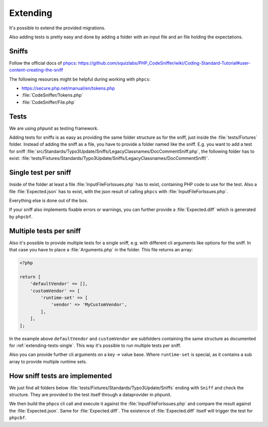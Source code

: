 .. _extending:

Extending
=========

It's possible to extend the provided migrations.

Also adding tests is pretty easy and done by adding a folder with an input file and an file
holding the expectations.

.. _extending-sniffs:

Sniffs
------

Follow the official docs of `phpcs`_:
https://github.com/squizlabs/PHP_CodeSniffer/wiki/Coding-Standard-Tutorial#user-content-creating-the-sniff

The following resources might be helpful during working with ``phpcs``:

- https://secure.php.net/manual/en/tokens.php

- :file:`CodeSniffer/Tokens.php`

- :file:`CodeSniffer/File.php`

.. _extending-tests:

Tests
-----

We are using `phpunit` as testing framework.

Adding tests for sniffs is as easy as providing the same folder structure as for the sniff, just
inside the :file:`tests/Fixtures` folder. Instead of adding the sniff as a file, you have to provide
a folder named like the sniff. E.g. you want to add a test for sniff
:file:`src/Standards/Typo3Update/Sniffs/LegacyClassnames/DocCommentSniff.php`, the following folder
has to exist: :file:`tests/Fixtures/Standards/Typo3Update/Sniffs/LegacyClassnames/DocCommentSniff/`.

.. _extending-tests-single:

Single test per sniff
---------------------

Inside of the folder at least a file :file:`InputFileForIssues.php` has to exist, containing PHP
code to use for the test. Also a file :file:`Expected.json` has to exist, with the json result of
calling ``phpcs`` with :file:`InputFileForIssues.php`.

Everything else is done out of the box.

If your sniff also implements fixable errors or warnings, you can further provide a
:file:`Expected.diff` which is generated by ``phpcbf``.

.. _extending-tests-multiple:

Multiple tests per sniff
------------------------

Also it's possible to provide multiple tests for a single sniff, e.g. with different cli arguments
like options for the sniff. In that case you have to place a :file:`Arguments.php` in the folder.
This file returns an array:

.. code-block:: php

    <?php

    return [
        'defaultVendor' => [],
        'customVendor' => [
            'runtime-set' => [
                'vendor' => 'MyCustomVendor',
            ],
        ],
    ];

In the example above ``defaultVendor`` and ``customVendor`` are subfolders containing the same
structure as documented for :ref:`extending-tests-single`.
This way it's possible to run multiple tests per sniff.

Also you can provide further cli arguments on a key -> value base. Where ``runtime-set`` is special,
as it contains a sub array to provide multiple runtime sets.

How sniff tests are implemented
-------------------------------

We just find all folders below :file:`tests/Fixtures/Standards/Typo3Update/Sniffs` ending with
``Sniff`` and check the structure. They are provided to the test itself through a dataprovider in
phpunit.

We then build the phpcs cli call and execute it against the :file:`InputFileForIssues.php` and
compare the result against the :file:`Expected.json`. Same for :file:`Expected.diff`. The existence
of :file:`Expected.diff` itself will trigger the test for ``phpcbf``.

.. _phpcs: https://github.com/squizlabs/PHP_CodeSniffer
.. _phpunit: https://phpunit.de/
